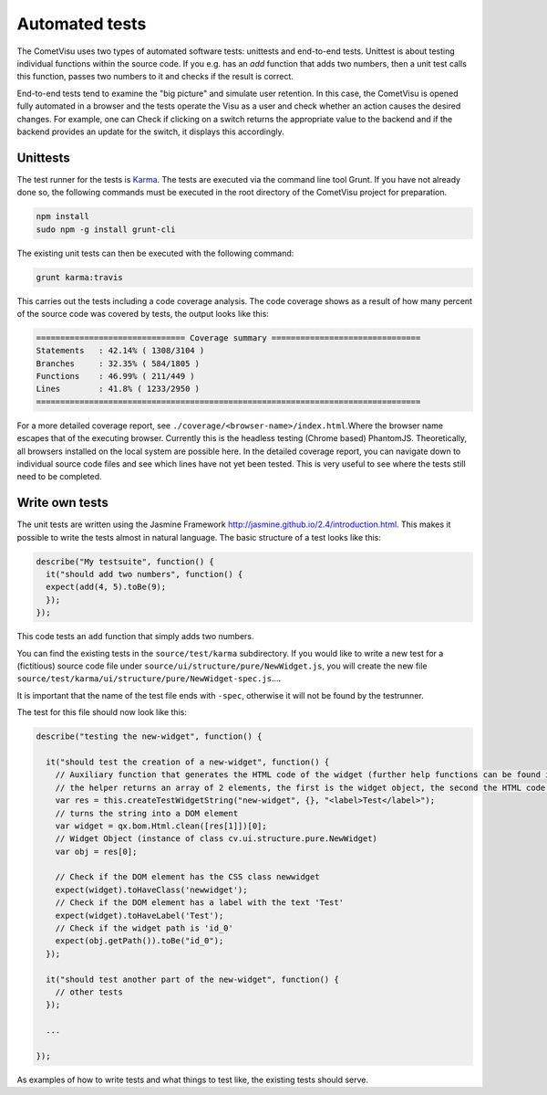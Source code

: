 Automated tests
====================

The CometVisu uses two types of automated software tests: unittests and
end-to-end tests. Unittest is about testing individual functions within the
source code. If you e.g. has an `add` function that adds two numbers, then a
unit test calls this function, passes two numbers to it and checks if the
result is correct.

End-to-end tests tend to examine the "big picture" and simulate user
retention. In this case, the CometVisu is opened fully automated in a
browser and the tests operate the Visu as a user and check whether an action
causes the desired changes. For example, one can Check if clicking on a
switch returns the appropriate value to the backend and if the backend
provides an update for the switch, it displays this accordingly.

Unittests
---------

The test runner for the tests is `Karma <https://karma-runner.github.io>`__.
The tests are executed via the command line tool Grunt. If you have not
already done so, the following commands must be executed in the root
directory of the CometVisu project for preparation.

.. code-block:: bash

    npm install
    sudo npm -g install grunt-cli


The existing unit tests can then be executed with the following command:

.. code-block:: bash

    grunt karma:travis


This carries out the tests including a code coverage analysis. The code
coverage shows as a result of how many percent of the source code was
covered by tests, the output looks like this:

.. code-block:: bash

    =============================== Coverage summary ===============================
    Statements   : 42.14% ( 1308/3104 )
    Branches     : 32.35% ( 584/1805 )
    Functions    : 46.99% ( 211/449 )
    Lines        : 41.8% ( 1233/2950 )
    ================================================================================


For a more detailed coverage report, see
``./coverage/<browser-name>/index.html``.Where the browser name escapes that of
the executing browser. Currently this is the headless testing (Chrome based)
PhantomJS. Theoretically, all browsers installed on the local system are
possible here. In the detailed coverage report, you can navigate down to
individual source code files and see which lines have not yet been tested.
This is very useful to see where the tests still need to be completed.

Write own tests
---------------

The unit tests are written using the Jasmine Framework
`<http://jasmine.github.io/2.4/introduction.html>`__. This makes it
possible to write the tests almost in natural language. The basic
structure of a test looks like this:

.. code-block:: javascript

  describe("My testsuite", function() {
    it("should add two numbers", function() {
    expect(add(4, 5).toBe(9);
    });
  });

This code tests an ``add`` function that simply adds two numbers.

You can find the existing tests in the ``source/test/karma``
subdirectory. If you would like to write a new test for a (fictitious)
source code file under ``source/ui/structure/pure/NewWidget.js``,
you will create the new file
``source/test/karma/ui/structure/pure/NewWidget-spec.js``....

It is important that the name of the test file ends with ``-spec``,
otherwise it will not be found by the testrunner.

The test for this file should now look like this:

.. code-block:: javascript

    describe("testing the new-widget", function() {

      it("should test the creation of a new-widget", function() {
        // Auxiliary function that generates the HTML code of the widget (further help functions can be found in source / test / karma / helper-spec.js)
        // the helper returns an array of 2 elements, the first is the widget object, the second the HTML code as a string
        var res = this.createTestWidgetString("new-widget", {}, "<label>Test</label>");
        // turns the string into a DOM element
        var widget = qx.bom.Html.clean([res[1]])[0];
        // Widget Object (instance of class cv.ui.structure.pure.NewWidget)
        var obj = res[0];

        // Check if the DOM element has the CSS class newwidget
        expect(widget).toHaveClass('newwidget');
        // Check if the DOM element has a label with the text 'Test'
        expect(widget).toHaveLabel('Test');
        // Check if the widget path is 'id_0'
        expect(obj.getPath()).toBe("id_0");
      });

      it("should test another part of the new-widget", function() {
        // other tests
      });

      ...

    });


As examples of how to write tests and what things to test like,
the existing tests should serve.

